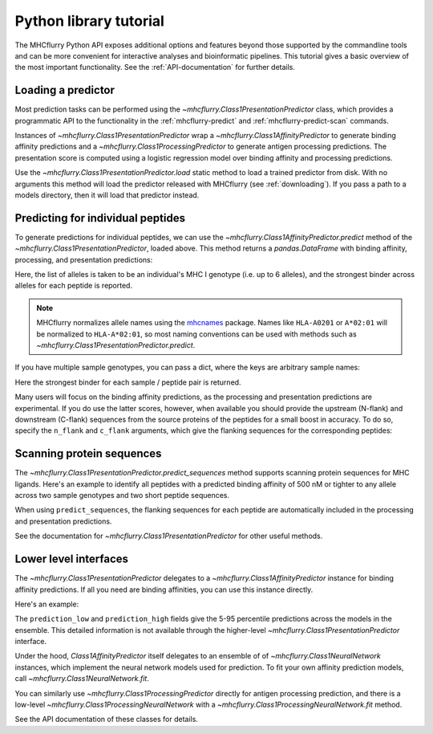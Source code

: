 Python library tutorial
=======================

The MHCflurry Python API exposes additional options and features beyond those
supported by the commandline tools and can be more convenient for interactive
analyses and bioinformatic pipelines. This tutorial gives a basic overview
of the most important functionality. See the :ref:`API-documentation` for further
details.

Loading a predictor
----------------------------------

Most prediction tasks can be performed using the
`~mhcflurry.Class1PresentationPredictor` class, which provides a programmatic API
to the functionality in the :ref:`mhcflurry-predict` and
:ref:`mhcflurry-predict-scan` commands.

Instances of `~mhcflurry.Class1PresentationPredictor` wrap a
`~mhcflurry.Class1AffinityPredictor` to generate binding affinity predictions
and a `~mhcflurry.Class1ProcessingPredictor` to generate antigen processing
predictions. The presentation score is computed using a logistic regression
model over binding affinity and processing predictions.

Use the `~mhcflurry.Class1PresentationPredictor.load` static method to load a
trained predictor from disk. With no arguments this method will load the predictor
released with MHCflurry (see :ref:`downloading`\ ). If you pass a path to a
models directory, then it will load that predictor instead.

.. doctest::

    >>> from mhcflurry import Class1PresentationPredictor
    >>> predictor = Class1PresentationPredictor.load()
    >>> predictor.supported_alleles[:5]
    ['Atbe-B*01:01', 'Atbe-E*03:01', 'Atbe-G*03:01', 'Atbe-G*03:02', 'Atbe-G*06:01']

Predicting for individual peptides
----------------------------------

To generate predictions for individual peptides, we can use the
`~mhcflurry.Class1AffinityPredictor.predict` method of the `~mhcflurry.Class1PresentationPredictor`,
loaded above. This method returns a `pandas.DataFrame` with binding affinity, processing, and presentation
predictions:

.. doctest::

    >>> predictor.predict(
    ...     peptides=["SIINFEKL", "NLVPMVATV"],
    ...     alleles=["HLA-A0201", "HLA-A0301"],
    ...     verbose=0)
         peptide  peptide_num sample_name      affinity best_allele  processing_score  presentation_score
    0   SIINFEKL            0     sample1  12906.786173   HLA-A0201          0.101473            0.012503
    1  NLVPMVATV            1     sample1     15.038358   HLA-A0201          0.676289            0.975463

Here, the list of alleles is taken to be an individual's MHC I genotype (i.e. up
to 6 alleles), and the strongest binder across alleles for each peptide is
reported.

.. note::

    MHCflurry normalizes allele names using the `mhcnames <https://github.com/openvax/mhcnames>`__
    package. Names like ``HLA-A0201`` or ``A*02:01`` will be
    normalized to ``HLA-A*02:01``, so most naming conventions can be used
    with methods such as `~mhcflurry.Class1PresentationPredictor.predict`.

If you have multiple sample genotypes, you can pass a dict, where the
keys are arbitrary sample names:

.. doctest::

    >>> predictor.predict(
    ...     peptides=["KSEYMTSWFY", "NLVPMVATV"],
    ...     alleles={
    ...        "sample1": ["A0201", "A0301", "B0702", "B4402", "C0201", "C0702"],
    ...        "sample2": ["A0101", "A0206", "B5701", "C0202"],
    ...     },
    ...     verbose=0)
          peptide  peptide_num sample_name      affinity best_allele  processing_score  presentation_score
    0  KSEYMTSWFY            0     sample1  16737.745268       A0301          0.381632            0.026550
    1   NLVPMVATV            1     sample1     15.038358       A0201          0.676289            0.975463
    2  KSEYMTSWFY            0     sample2     62.540779       A0101          0.381632            0.796731
    3   NLVPMVATV            1     sample2     15.765500       A0206          0.676289            0.974439

Here the strongest binder for each sample / peptide pair is returned.

Many users will focus on the binding affinity predictions, as the
processing and presentation predictions are experimental. If you do use the latter
scores, however, when available you should provide the upstream (N-flank)
and downstream (C-flank) sequences from the source proteins of the peptides for
a small boost in accuracy. To do so, specify the ``n_flank`` and ``c_flank``
arguments, which give the flanking sequences for the corresponding peptides:

.. doctest::

    >>> predictor.predict(
    ...     peptides=["KSEYMTSWFY", "NLVPMVATV"],
    ...     n_flanks=["NNNNNNN", "SSSSSSSS"],
    ...     c_flanks=["CCCCCCCC", "YYYAAAA"],
    ...     alleles={
    ...        "sample1": ["A0201", "A0301", "B0702", "B4402", "C0201", "C0702"],
    ...        "sample2": ["A0101", "A0206", "B5701", "C0202"],
    ...     },
    ...     verbose=0)
          peptide   n_flank   c_flank  peptide_num sample_name      affinity best_allele  processing_score  presentation_score
    0  KSEYMTSWFY   NNNNNNN  CCCCCCCC            0     sample1  16737.745268       A0301          0.605816            0.056190
    1   NLVPMVATV  SSSSSSSS   YYYAAAA            1     sample1     15.038358       A0201          0.824994            0.986719
    2  KSEYMTSWFY   NNNNNNN  CCCCCCCC            0     sample2     62.540779       A0101          0.605816            0.897493
    3   NLVPMVATV  SSSSSSSS   YYYAAAA            1     sample2     15.765500       A0206          0.824994            0.986155

Scanning protein sequences
--------------------------

The `~mhcflurry.Class1PresentationPredictor.predict_sequences` method supports
scanning protein sequences for MHC ligands. Here's an example to identify all
peptides with a predicted binding affinity of 500 nM or tighter to any allele
across two sample genotypes and two short peptide sequences.

.. doctest::

    >>> predictor.predict_sequences(
    ...    sequences={
    ...        'protein1': "MDSKGSSQKGSRLLLLLVVSNLL",
    ...        'protein2': "SSLPTPEDKEQAQQTHH",
    ...    },
    ...    alleles={
    ...        "sample1": ["A0201", "A0301", "B0702"],
    ...        "sample2": ["A0101", "C0202"],
    ...    },
    ...    result="filtered",
    ...    comparison_quantity="affinity",
    ...    filter_value=500,
    ...    verbose=0)
      sequence_name  pos     peptide         n_flank     c_flank sample_name    affinity best_allele  affinity_percentile  processing_score  presentation_score
    0      protein1   13   LLLLVVSNL   MDSKGSSQKGSRL           L     sample1   38.206225       A0201             0.380125          0.017644            0.571060
    1      protein1   14   LLLVVSNLL  MDSKGSSQKGSRLL                 sample1   42.243472       A0201             0.420250          0.090984            0.619213
    2      protein1    5   SSQKGSRLL           MDSKG   LLLVVSNLL     sample2   66.749223       C0202             0.803375          0.383608            0.774468
    3      protein1    6   SQKGSRLLL          MDSKGS    LLVVSNLL     sample2  178.033467       C0202             1.820000          0.275019            0.482206
    4      protein1   13  LLLLVVSNLL   MDSKGSSQKGSRL                 sample1  202.208167       A0201             1.112500          0.058782            0.261320
    5      protein1   12  LLLLLVVSNL    MDSKGSSQKGSR           L     sample1  202.506582       A0201             1.112500          0.010025            0.225648
    6      protein2    0   SSLPTPEDK                    EQAQQTHH     sample1  335.529377       A0301             1.011750          0.010443            0.156798
    7      protein2    0   SSLPTPEDK                    EQAQQTHH     sample2  353.451759       C0202             2.674250          0.010443            0.150753
    8      protein1    8   KGSRLLLLL        MDSKGSSQ      VVSNLL     sample2  410.327286       C0202             2.887000          0.121374            0.194081
    9      protein1    5    SSQKGSRL           MDSKG  LLLLVVSNLL     sample2  477.285937       C0202             3.107375          0.111982            0.168572

When using ``predict_sequences``, the flanking sequences for each peptide are
automatically included in the processing and presentation predictions.

See the documentation for `~mhcflurry.Class1PresentationPredictor` for other
useful methods.


Lower level interfaces
----------------------------------

The `~mhcflurry.Class1PresentationPredictor` delegates to a
`~mhcflurry.Class1AffinityPredictor` instance for binding affinity predictions.
If all you need are binding affinities, you can use this instance directly.

Here's an example:

.. doctest::

    >>> from mhcflurry import Class1AffinityPredictor
    >>> predictor = Class1AffinityPredictor.load()
    >>> predictor.predict_to_dataframe(allele="HLA-A0201", peptides=["SIINFEKL", "SIINFEQL"])
        peptide     allele    prediction  prediction_low  prediction_high  prediction_percentile
    0  SIINFEKL  HLA-A0201  12906.786173     8829.460289     18029.923061               6.566375
    1  SIINFEQL  HLA-A0201  13025.300796     9050.056312     18338.004869               6.623625

The ``prediction_low`` and ``prediction_high`` fields give the 5-95 percentile
predictions across the models in the ensemble. This detailed information is not
available through the higher-level `~mhcflurry.Class1PresentationPredictor`
interface.

Under the hood, `Class1AffinityPredictor` itself delegates to an ensemble of
of `~mhcflurry.Class1NeuralNetwork` instances, which implement the neural network
models used for prediction. To fit your own affinity prediction models, call
`~mhcflurry.Class1NeuralNetwork.fit`.

You can similarly use `~mhcflurry.Class1ProcessingPredictor` directly for
antigen processing prediction, and there is a low-level
`~mhcflurry.Class1ProcessingNeuralNetwork` with a `~mhcflurry.Class1ProcessingNeuralNetwork.fit` method.

See the API documentation of these classes for details.